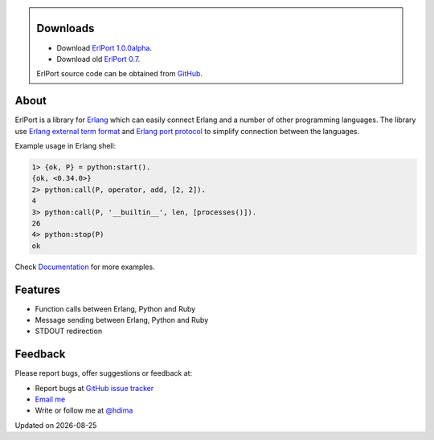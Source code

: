 .. class:: sidebar

Downloads
---------

- Download `ErlPort 1.0.0alpha <downloads/erlport-1.0.0alpha.zip>`__.

- Download old `ErlPort 0.7 <downloads/erlport-0.7.zip>`__.

ErlPort source code can be obtained from `GitHub
<http://github.com/hdima/erlport>`__.

About
-----

ErlPort is a library for `Erlang <http://erlang.org>`__ which can easily
connect Erlang and a number of other programming languages. The library use
`Erlang external term format
<http://erlang.org/doc/apps/erts/erl_ext_dist.html>`__ and `Erlang port
protocol <http://erlang.org/doc/man/erlang.html#open_port-2>`__ to simplify
connection between the languages.

Example usage in Erlang shell:

.. sourcecode:: erl

    1> {ok, P} = python:start().
    {ok, <0.34.0>}
    2> python:call(P, operator, add, [2, 2]).
    4
    3> python:call(P, '__builtin__', len, [processes()]).
    26
    4> python:stop(P)
    ok

Check `Documentation <documentation>`_ for more examples.

Features
--------

- Function calls between Erlang, Python and Ruby
- Message sending between Erlang, Python and Ruby
- STDOUT redirection

Feedback
--------

Please report bugs, offer suggestions or feedback at:

- Report bugs at `GitHub issue tracker
  <http://github.com/hdima/erlport/issues>`__

- `Email me <mailto:dima%20at%20hlabs.org>`__

- Write or follow me at `@hdima <http://twitter.com/hdima>`__

.. |date| date::
.. container:: date

    Updated on |date|
